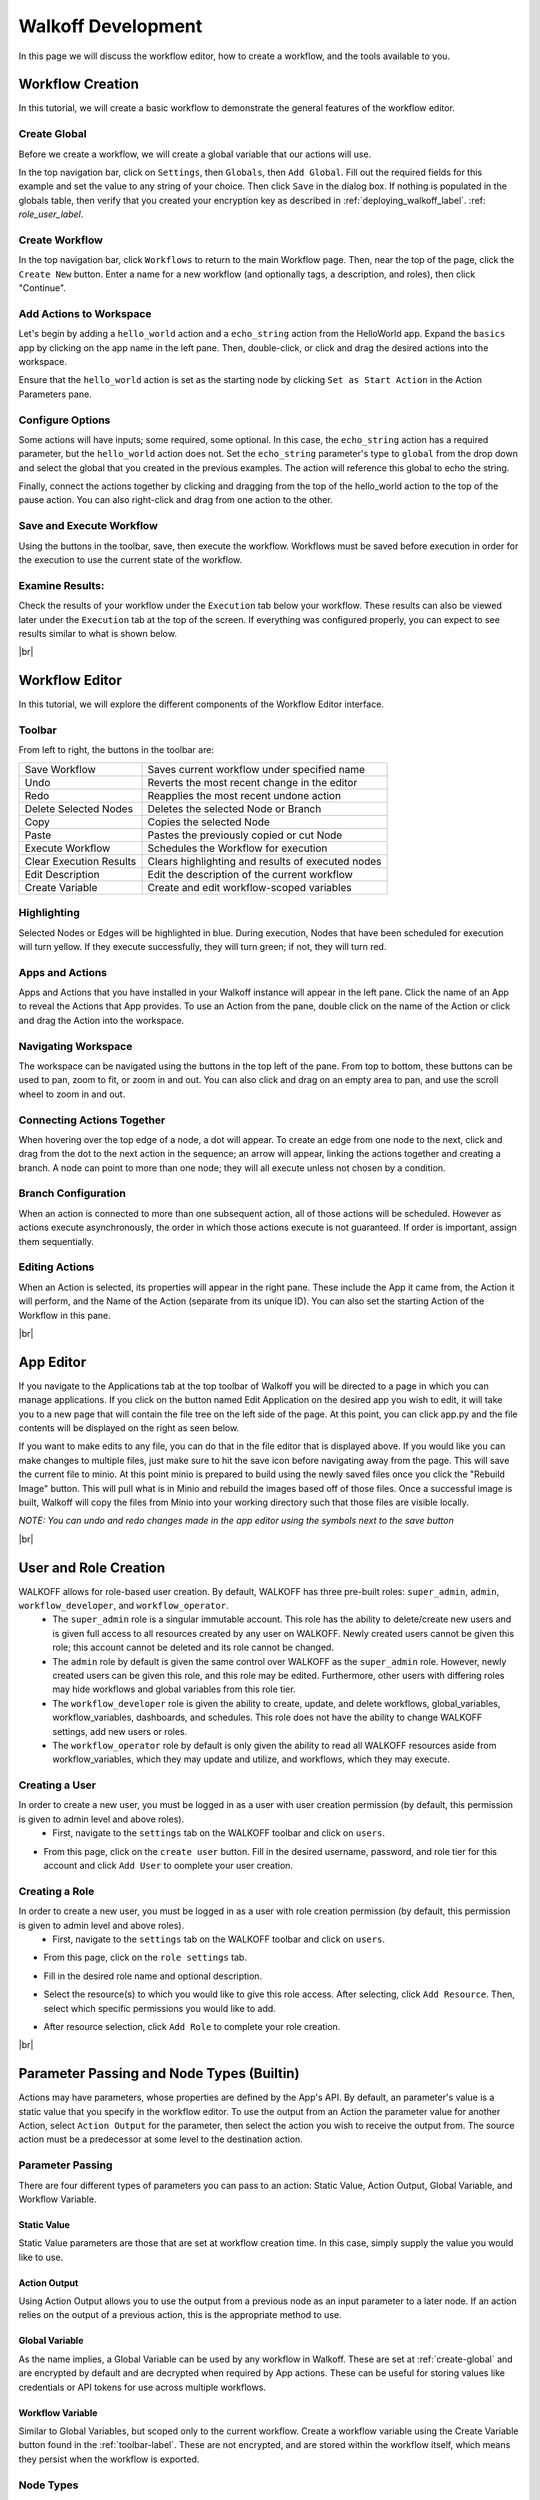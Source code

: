 .. _workflow_dev:

.. |br| raw:: html

  <br />
  
====================
Walkoff Development
====================
In this page we will discuss the workflow editor, how to create a workflow, and the tools available to you.

Workflow Creation
-----------------
In this tutorial, we will create a basic workflow to demonstrate the general features of the workflow editor.

.. _create-global:
Create Global
'''''''''''''
Before we create a workflow, we will create a global variable that our actions will use.

In the top navigation bar, click on ``Settings``, then ``Globals``, then ``Add Global``. Fill out the required fields for this example and set the value to any string of your choice. Then click ``Save`` in the dialog box. If nothing is populated in the globals table, then verify that you created your encryption key as described in :ref:`deploying_walkoff_label`.  :ref: `role_user_label`.

.. image:: ../docs/images/create_global.png

Create Workflow
'''''''''''''''
In the top navigation bar, click ``Workflows`` to return to the main Workflow page. Then, near the top of the page, click the ``Create New`` button. Enter a name for a new workflow (and optionally tags, a description, and roles), then click "Continue".

.. image:: ../docs/images/create_workflow.png

Add Actions to Workspace
''''''''''''''''''''''''
Let's begin by adding a ``hello_world`` action and a ``echo_string`` action from the HelloWorld app. Expand the ``basics`` app by clicking on the app name in the left pane. Then, double-click, or click and drag the desired actions into the workspace.

Ensure that the ``hello_world`` action is set as the starting node by clicking ``Set as Start Action`` in the Action Parameters pane.

.. image:: ../docs/images/add_action.png

Configure Options
'''''''''''''''''
Some actions will have inputs; some required, some optional. In this case, the ``echo_string`` action has a required parameter, but the ``hello_world`` action does not. Set the ``echo_string`` parameter's type to ``global`` from the drop down and select the global that you created in the previous examples. The action will reference this global to echo the string.

Finally, connect the actions together by clicking and dragging from the top of the hello_world action to the top of the pause action. You can also right-click and drag from one action to the other.

.. image:: ../docs/images/configuration.png

Save and Execute Workflow
'''''''''''''''''''''''''
Using the buttons in the toolbar, save, then execute the workflow. Workflows must be saved before execution in order for the execution to use the current state of the workflow.

Examine Results:
''''''''''''''''
Check the results of your workflow under the ``Execution`` tab below your workflow. These results can also be viewed later under the ``Execution`` tab at the top of the screen. If everything was configured properly, you can expect to see results similar to what is shown below.

.. image:: ../docs/images/results.png

|br|

Workflow Editor
---------------
In this tutorial, we will explore the different components of the Workflow Editor interface.

.. _toolbar-label:

Toolbar
''''''''

.. image:: ../docs/images/toolbar.png

From left to right, the buttons in the toolbar are:

+-----------------------+-----------------------------------------------+
| Save Workflow         | Saves current workflow under specified name   |
+-----------------------+-----------------------------------------------+
| Undo	       	        | Reverts the most recent change in the editor  |
+-----------------------+-----------------------------------------------+
| Redo	       	        | Reapplies the most recent undone action       |
+-----------------------+-----------------------------------------------+
| Delete Selected Nodes	| Deletes the selected Node or Branch           |
+-----------------------+-----------------------------------------------+
| Copy		        | Copies the selected Node                      |
+-----------------------+-----------------------------------------------+
| Paste		        | Pastes the previously copied or cut Node      |
+-----------------------+-----------------------------------------------+
| Execute Workflow      | Schedules the Workflow for execution          |
+-----------------------+-----------------------------------------------+
| Clear Execution    	| Clears highlighting and results of 	        |
| Results	        | executed nodes 			        |
+-----------------------+-----------------------------------------------+
| Edit Description	| Edit the description of the current workflow	|
+-----------------------+-----------------------------------------------+
| Create Variable	| Create and edit workflow-scoped variables     |
+-----------------------+-----------------------------------------------+

Highlighting
''''''''''''
Selected Nodes or Edges will be highlighted in blue. During execution, Nodes that have been scheduled for execution will turn yellow. If they execute successfully, they will turn green; if not, they will turn red.

Apps and Actions
''''''''''''''''
Apps and Actions that you have installed in your Walkoff instance will appear in the left pane. Click the name of an App to reveal the Actions that App provides. To use an Action from the pane, double click on the name of the Action or click and drag the Action into the workspace.

Navigating Workspace
''''''''''''''''''''
The workspace can be navigated using the buttons in the top left of the pane. From top to bottom, these buttons can be used to pan, zoom to fit, or zoom in and out. You can also click and drag on an empty area to pan, and use the scroll wheel to zoom in and out.

Connecting Actions Together
'''''''''''''''''''''''''''
When hovering over the top edge of a node, a dot will appear. To create an edge from one node to the next, click and drag from the dot to the next action in the sequence; an arrow will appear, linking the actions together and creating a branch. A node can point to more than one node; they will all execute unless not chosen by a condition.

Branch Configuration
''''''''''''''''''''
When an action is connected to more than one subsequent action, all of those actions will be scheduled. However as actions execute asynchronously, the order in which those actions execute is not guaranteed. If order is important, assign them sequentially.

Editing Actions
'''''''''''''''
When an Action is selected, its properties will appear in the right pane. These include the App it came from, the Action it will perform, and the Name of the Action (separate from its unique ID). You can also set the starting Action of the Workflow in this pane.

|br|

App Editor
----------
.. image:: ../docs/images/appeditor/applications.png

If you navigate to the Applications tab at the top toolbar of Walkoff you will be directed to a page in which you can manage applications. If you click on the button named Edit Application on the desired app you wish to edit, it will take you to a new page that will contain the file tree on the left side of the page. At this point, you can click app.py and the file contents will be displayed on the right as seen below.

.. image:: ../docs/images/appeditor/file_tree.png

If you want to make edits to any file, you can do that in the file editor that is displayed above. If you would like you can make changes to multiple files, just make sure to hit the save icon before navigating away from the page. This will save the current file to minio. At this point minio is prepared to build using the newly saved files once you click the "Rebuild Image" button. This will pull what is in Minio and rebuild the images based off of those files. Once a successful image is built, Walkoff will copy the files from Minio into your working directory such that those files are visible locally. 

*NOTE: You can undo and redo changes made in the app editor using the symbols next to the save button*

|br|

.. _role_user_label:

User and Role Creation
-----------------------
WALKOFF allows for role-based user creation. By default, WALKOFF has three pre-built roles: ``super_admin``, ``admin``, ``workflow_developer``, and ``workflow_operator``. 
	* The ``super_admin`` role is a singular immutable account.  This role has the ability to delete/create new users and is given full access to  all resources created by any user on WALKOFF. Newly created users cannot be given this role; this account cannot be deleted and its role cannot be changed.
	* The ``admin`` role by default is given the same control over WALKOFF as the ``super_admin`` role. However, newly created users can be given this role, and this role may be edited. Furthermore, other users with differing roles may hide workflows and global variables from this role tier.
	* The ``workflow_developer`` role is given the ability to create, update, and delete workflows, global_variables, workflow_variables, dashboards, and schedules. This role does not have the ability to change WALKOFF settings, add new users or roles. 
	* The ``workflow_operator`` role by default is only given the ability to read all WALKOFF resources aside from workflow_variables, which they may update and utilize, and workflows, which they may execute.

Creating a User
'''''''''''''''''
In order to create a new user, you must be logged in as a user with user creation permission (by default, this permission is given to admin level and above roles).
	* First, navigate to the ``settings`` tab on the WALKOFF toolbar and click on ``users``.
	
.. image:: ../docs/images/user_creation1.PNG

* From this page, click on the ``create user`` button. Fill in the desired username, password, and role tier for this account and click ``Add User`` to oomplete your user creation.
	
.. image:: ../docs/images/user_creation2.PNG

Creating a Role
'''''''''''''''''
In order to create a new user, you must be logged in as a user with role creation permission (by default, this permission is given to admin level and above roles).
	* First, navigate to the ``settings`` tab on the WALKOFF toolbar and click on ``users``.
	
.. image:: ../docs/images/user_creation1.PNG

* From this page, click on the ``role settings`` tab.
	

.. image:: ../docs/images/role_creation1.PNG

* Fill in the desired role name and optional description.

.. image:: ../docs/images/role_creation3.PNG

* Select the resource(s) to which you would like to give this role access. After selecting, click ``Add Resource``. Then, select which specific permissions you would like to add. 
	
.. image:: ../docs/images/role_creation2.PNG

* After resource selection, click ``Add Role`` to complete your role creation. 


|br|

Parameter Passing and Node Types (Builtin)
------------------------------------------
Actions may have parameters, whose properties are defined by the App's API. By default, an parameter's value is a static value that you specify in the workflow editor. To use the output from an Action the parameter value for another Action, select ``Action Output`` for the parameter, then select the action you wish to receive the output from. The source action must be a predecessor at some level to the destination action.

Parameter Passing
'''''''''''''''''
There are four different types of parameters you can pass to an action: Static Value, Action Output, Global Variable, and Workflow Variable.

Static Value
~~~~~~~~~~~~
Static Value parameters are those that are set at workflow creation time. In this case, simply supply the value you would like to use.

Action Output
~~~~~~~~~~~~~
Using Action Output allows you to use the output from a previous node as an input parameter to a later node. If an action relies on the output of a previous action, this is the appropriate method to use.

Global Variable
~~~~~~~~~~~~~~~
As the name implies, a Global Variable can be used by any workflow in Walkoff. These are set at :ref:`create-global` and are encrypted by default and are decrypted when required by App actions. These can be useful for storing values like credentials or API tokens for use across multiple workflows.

Workflow Variable
~~~~~~~~~~~~~~~~~
Similar to Global Variables, but scoped only to the current workflow. Create a workflow variable using the Create Variable button found in the :ref:`toolbar-label`. These are not encrypted, and are stored within the workflow itself, which means they persist when the workflow is exported.

Node Types
''''''''''

Trigger
~~~~~~~
Workflow execution can be paused by Triggers. To use one, select the ``Builtin`` app in the app bar. Double click or drag the ``Trigger`` action to the workflow space. Connect the Trigger as you would any other action. When execution reaches a trigger, it will pause. To resume execution, send a PATCH to /api/workflowqueue/<execution_id> following the format given in the :ref:`api_gateway` documentation.

Condition
~~~~~~~~~
Conditions are used to select one (or no) branch from many to execute based on the output of its parent node. Conditions are written using simple python:

	.. code-block:: console

		if previous_node.result.get('value') == 0:
			selected_node = blue_node
		elif previous_node.result.get('value') == 1:
			selected_node = red_node

	Refer to nodes by their label, replacing spaces with underscores. Access their results by using `<node_label>.result`. You must then assign `selected_node` to the label of one of the nodes directly following the condition.

    A graphical editor for this will be added at a later date.

Parallel Action
~~~~~~~~~~~~~~~
A special case for Actions, which allows you to run many copies of it in parallel by splitting one of its parameters. For instance, running one copy of an action for each IP in a list of IPs, instead of one action that will iterate over that list. These are denoted by an option called ``Run in Parallel`` located in the parameters panel at the bottom, which is used to select the parameter to parallelize on. Depending on the implementation of the action, this could result in improvements in execution time.
